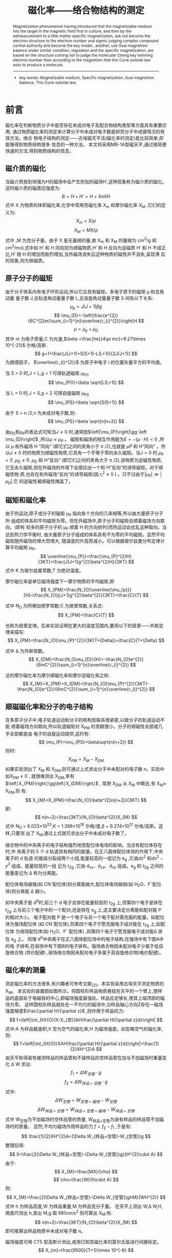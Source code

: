 #+AUTHOR: 曹嘉祺 PB18030874 化学与材料科学学院 有机化学系
#+TITLE: 磁化率——络合物结构的测定  
#+SUBTITLE: 
#+email: mkq@mail.ustc.edu.cn
#+begin_abstract
在文中首先介绍了磁介质在磁场中的磁化现象,然后通过对一些物质的磁化率的测定,求出未成对电子
数并判断络合物中央粒子的电子结构和成键模型,另外,用古埃磁天平在近似的条件下,根据居里—外斯定律
求出分子的磁矩及磁化率,进而根据未成对电子数来判断分子的成键结构。
-----
- 关键词: 磁介质\quad 磁化率\quad 古埃磁天平\quad 居里—外斯定律

#+end_abstract




#+begin_abstract
Magnetization phenomenon having introduced that the magnetizable medium hits the
target in the magnetic field first in culture, and then by the admeasurement to a little matter
specific magnetization, ask out become the electron structure to the electron number and sigmic
judging complex compound central authority and become the key model , another, use Guai
magnetism balance under similar condition, regulation and the specific magnetization, are based
on the structure coming not to judge the molecular Cheng key twinning electron number then
according to the magnetism that this Curie outside law asks to produce a molecule.
-----

- key words:  Magnetizable medium, Specific magnetization, Guai magnetism balance, This Curie outside law,



#+end_abstract

#+startup: overview
#+latex_class: report
#+options: author:nil  email:nil
#+latex_header: \author{曹嘉祺 PB18030874 化学与材料科学学院 有机化学系 \thanks{中国 安徽合肥 中国科学技术大学 Email: \href{mailto:mkq@mail.ustc.edu.cn}{mkq@mail.ustc.edu.cn}}}
#+LATEX_COMPILER: xelatex
#+LATEX_HEADER: \usepackage[scheme=plain]{ctex}
#+LATEX_HEADER: \usepackage{fontspec}

#+LATEX_HEADER: \setmainfont{更纱黑体 UI SC}
#+latex_header: \hypersetup{colorlinks=true,linkcolor=blue}
#+LATEX_HEADER: \usepackage{longtable}
* 前言
磁化率在判断物质分子中是否存在未成对电子及配合物结构类型等方面具有重要应用;
通过物质磁化率的测定来计算分子中未成对电子数是研究分子中成键情况的有效方法。络合
物电子结构的测定——古埃磁天平法(磁化率的测定)是比较简单,却能够得到物质结构很多
信息的一种方法。
本文将采用MB-1A型磁天平,通过很简便快速的方法,得到物质结构的信息。

** 磁介质的磁化
    当磁介质放到场强为H的磁场中会产生附加的磁场H′,这种现象称为磁介质的磁化。
这时磁介质的磁感应强度为:
\[
B=H+H'=H+4\pi XH
\]
式中 X 为物质的体积磁化率,化学中常用克磁化率 X_{m} 和摩尔磁化率 X_{M} ,它们的定义为:
\[
X_{m}=X/\rho
\]
\[
X_{M}=MX/\rho
\]
式中 \rho为磁介质的密度,M 为克分子量。由于 X 是无量纲的量,故 X_{m} 和 X_{M} 的量纲为
cm^{3}/g 和cm^{3}/mol,式中如 H′ 和 H 同向则为顺磁物质,H′ 和 H 反向为逆磁质 H′ 和 H
不成正比,H′ 随 H 的增加而剧烈增加,当外磁场消失后这种物质的磁性并不消失,呈现滞
后的现象,则为铁磁质。
** 原子分子的磁矩
   由于分子体系内有电子环形运动,所以它应具有磁矩。多电子原子的磁矩 \mu 和总角动量
量子数 J,总轨道角动量量子数 L,总自旋角动量量子数 S 间有以下关系:
\[
\mu_{p}=J(J+1)\beta g
\]
\[
\mu_{D}=-\left(\frac{e^{2}}{6C^{2}m}\sum_{i=1}^{n}\overline{r_{i}^{2}}\right)H
\]
\[
\mu=\mu_{p}+\mu_{D}
\]
其中 m 为电子质量,C 为光速,$\beta =\frac{he}{4\pi mc}=9.27\times 10^{-21}$ 尔格/高斯.
\[
g=1+\frac{J(J+1)+S(S+1)-L(L+1)}{2J(J+1)}
\]
为朗德因子。
$\overline{r_{i}^{2}}$ 为原子中电子 i 的位置矢量平方的平均值。

当 S = 0 时,J = L,g = 1 可得轨道磁矩 \mu_{PO}
\[
\mu_{PO}=\beta \sqrt{L(L+1)}
\]

当 L = 0 时,J = S,g = 2 可得自旋磁矩 \mu_{PS}
\[
\mu_{PS}=\beta \sqrt{S(S+1)}
\]

由于 S = n /2,n 为未成对电子数,则:
\[
\mu_{PS}=\beta \sqrt{n(n+2)}
\]

由\mu_{D}和\mu_{P}的表达式可知当$J\neq 0$ 时,通常因$\left|\mu_{P}\right|\gg \left \mu_{D}\right|$ ,所以$\mu \approx \mu_{P}$ 。
磁矩和磁场的相互作用能为$E=-(\mu\cdot H)<0$ ,所以 \mu 和外磁场 H “同向” (即它们之间的夹角小于 \pi /2),也就是
\mu{P} 和 H“同向” 。所以$J\neq0$ 时的物质为顺磁性物质,它具有一个不等于零的永久磁矩。当$J =0$ 时,$\mu_{P}=0$ ,$\mu_{D}\neq 0$ ,\mu_{D} 和 H“反向”
 (即它们之间的夹角大于 \pi /2),该物质为逆磁性物质,它无永久磁矩,但在外磁场的作用下会感应出一个和 H“反向”的诱导磁矩。对于顺磁性物
质,也存在和外磁场“反向”的诱导磁矩(因 $r_{i}^{2} \neq 0$ )
 。只不过由于$\left|\mu_{P}\right|\gg \left|\mu_{D}\right|$,它
的逆磁性被顺磁性掩盖了。
** 磁矩和磁化率
   由于热运动,原子或分子的磁矩 \mu_{P} 指向各个方向的几率相等,所以由大量原子分子所
组成的体系的平均磁矩为零。但在外磁场中,原子分子的磁矩会顺着磁场方向取向。(即有
较多的原子分子的 \mu_{P} 顺着 H 的方向排列)而热运动会扰乱这种取向。当达到热力学平衡时,
由大量原子分子组成的体系具有不为零的平均磁矩。显然平均磁矩随外磁场的增大而增大,
随温度的升高而减小。可以根据坡尔兹曼分布定律计算平均磁矩 \mu_{P}。
\[
\overline{\mu_{P}}=\frac{\mu_{P}^{2}H}{3KT}=\frac{J(J+1)g^{2}\beta^{2}H}{3KT}
\]
式中 K 为玻尔兹曼常数,T 为绝对温度。

摩尔磁化率是单位磁场强度下一摩尔物质的平均磁矩,即
\[
X_{PM}=\frac{N_{O}\overline{\mu_{p}}}{H}=\frac{N_{O}j(J+1)g^{2}\beta^{2}}{3KT}=\frac{C}{T}
\]

式中 N_{O} 为阿佛加德罗常数;C 为居里常数,关系式:
\[
X_{PM}=\frac{C}{T}
\]

也称为居里定律。后来实验证明在更大的温度范围内,要用以下的居里——外斯定律来描写:
\[
X_{PM}=\frac{N_{O}\mu_{P}^{2}}{3K(T+\Delta)}=\frac{C}{T+\Delta}
\]

式中 \Delta 为外斯常数。
\[
X_{DM}=\frac{N_O\mu_{D}}{H}=-\frac{N_{O}e^{2}}{6mC^{2}}\sum_{i=1}^{n}\overline{r_{i}^{2}}
\]

总的摩尔磁化率为摩尔顺磁化率和摩尔逆磁化率之和:
\[
X_{M}=X_{PM}+X_{DM}=\frac{N_{O}\mu_{P}^{2}}{3KT}-\frac{N_{O}e^{2}}{6mC^{2}}\sum_{i=1}^{n}\overline{r_{i}^{2}}
\]
** 顺磁磁化率和分子的电子结构
   在多原子分子中,电子轨道运动和分子的核构型联系很紧密,以致分子的轨道运动不能
顺着磁场方向取向,所以轨道磁矩对 X_{PM} 的贡献很小。分子的顺磁性全部或几乎全部都是由
电子的自旋运动提供,这时有:
\[
\mu_{P}=\mu_{PS}=\beta\sqrt{n(n+2)}
\]
同时:
\[
X_{PM}=X_{M}-X_{DM}
\]
如果实验测出了 X_{M} 和 X_{DM},则可通过上式求出分子中未配对的电子数 n。实验中如$X_{PM}\neq 0$ ,
就很难测出 X_{DM},幸有$\left∣X_{PM}\right∣\gg\left∣X_{DM}\right∣$ ,
常把 X_{DM} 从 X_{M} 中略去,有 X_{M}\approx X_{PM},则
有:
\[
X_{M}=X_{PM}=\frac{N_{O}\beta^{2}n(n+2)}{3KT}
\]
即:
\[
n(n+2)=\frac{3KT}{N_{O}\beta^{2}}X_{M}
\]
式中 N_{O} = 6.023\times 10^{23},K = 1.386\times10^{16} 尔格/度,\beta = 9.274\times 10^{21} 尔格/高斯。这样,只要测
出了 X_{M},通过上式就可求出分子中未成对电子数了。

络合物中的中央离子的电子结构强烈地受配位体电场的影响。当没有配位体存在时,中
央离子的 5 个 d 轨道具有相同的能量。在正八面体配位体场的作用下,中央离子的 d 轨道
的能级分裂成两个小组,能量较高的一组记为 e_{g} ,它由$dz^{2}$ 和$dx^{2}-y^{2}$ 组成。能量较低的一组
记为 t_{2g} ,它由 d_{xy}、d_{yz}、d_{xz} 组成。e_{g} 和 t_{2g} 之间的能量差记为 \Delta 称为分离能。

配位体电场越强(如 CN^{-}配位体)则分离能越大,配位体电场越弱(如 H_{2}O、F^{-}配位体)则分离能 \Delta 越小。


如中央离子是 d^{6}时,前三个 d 电子会排在能量较低的 t_{2g} 上,但第四个电子是排在 t_{2g}
上与前三个电子中的一个配对,还是排在 e_{g} 上,这主要决定分离能和配对能 P 的相对大小。
电子配对能 P 是一个电子与另一个电子配对需克服的能量。如配位体为强场配位体
(如 CN^{-}配位体),则第四个电子宁愿克服电子成对能在 t_{2g} 上,如配位体
为弱场配位体(如 H_{2}O、F^{-}
配位体)
 ,则第四个电子宁愿克服电子成对能\Delta 排在 e_{g} 上。
[[../img/1.png]]
同理 d^{6}中央离子在正八面体配位场中的电子结构,在强场中有下图A中的电
子排布,在弱场中有下图B的电子排布。强场络合物因未配对电子少属于低自旋络合物
(共价配键) ,弱场络合物因未配对电子多属于高自旋络合物(电价配键)。
[[../img/2.png]]


** 磁化率的测量
测定磁化率的方法很多,有兴趣者可参考文献_{[2]}。本实验采用古埃天平测定物质的 X_{M}。
本实验的装置图如图所示。将圆柱形样品物质悬挂在天平的一个臂上,使样
品的底部处于电磁铁的中心,即磁场强度最强处。样品应足够长,使其上端顶部的磁场为零。
这样圆柱形样品就处在一不均匀的磁场中,沿样品轴心方向Z存在一磁场强度梯度$\frac{\partial H}{\partial z}$ ,则作用于样品的力:
\[
f=\left|\int_{H}{O}(X-X_{空})AH\frac{\partial H}{\partial z}dz\right|
\]
式中:A 为样品截面积;X 空为空气的磁化率,H 为磁场强度。如忽略空气的磁化率,则:
\[
f=\left|\int_{H}{O}XAH\frac{\partial H}{\partial z}dz\right|=\frac{1}{2}XH^{2}A
\]
由天平称得装有被测样品的样品管和不装样品的空样品管在加与不加磁场时重量变化
\Delta W 求出:
\[
f_{1}=\Delta W_{空管}\cdot g
\]
\[
f_{2}=\Delta W_{样品+空管}\cdot g
\]
式中:
\[
\Delta W_{空管}=W_{空管+磁场}-W_{空管}
\]
\[
\Delta W_{样品+空管}=W_{样品+空管+磁场}-W_{样品+空管}
\]
式中 W_{空管}为不加磁场时空样品管的质量, W_{样品+空管}为装有样品的样品管不加磁场时的质量。
显然,不均匀磁场作用样品的力 $f = f_{2}-f_{1}$ ,于是有:
\[
\frac{1}{2}XH^{2}A=(\Delta W_{样品+空管}-W_{空管})g
\]
整理后得:
\[
X=\frac{2(\Delta W_{样品+空管}-\Delta W_{空管})g}{H^{2}\cdot A}
\]
由于:
\[
X_{M}=\frac{MX}{\rho}
\]
\[
\rho=\frac{W}{h\cdot A}
\]
则:
\[
X_{M}=\frac{2(\Delta W_{样品+空管}-\Delta W_{空管})ghM}{WH^{2}}
\]
式中 h 为样品高度,W 为样品重量,M 为样品克分子量。
在天平上测出 W,\Delta W,H,用直尺测出 h,查出 M,g 取 981cm/s^{2} 则可算出 X_{M};有:
\[
n(n+2)=\frac{3KT}{N_{O}\beta^{2}}X_{M}
\]
即可推算出样品物质中未成对电子数 n。

磁场强度可用 CT5 型高斯计测出,或用已知克磁化率的莫尔氏盐进行间接标定。
\[
X_{m}=\frac{9500}{T+1}\times 10^{-6}
\]
* 实验部分
** 实验仪器与试剂
| 仪器                                 | 数目 | 试剂                                          |
|--------------------------------------+------+-----------------------------------------------|
| 古埃磁天平(磁场,电光天平,励磁电源等) | 一台 | (NH_{4})_{2}SO_{4}\cdot FeSO_{4}\cdot 6H_{2}O |
| CT5 型高斯计(未用到)                 | 一台 | FeSO_{4}\cdot 7H_{2}O                         |
| 软质玻璃样品管                       | 4根  | K_{4}Fe(CN)_{6}\cdot 3H_{2}O                  |
| 装样品工具(研钵,角匙,小漏斗,玻璃棒)  | 一套 |                                               |

** 实验步骤
*** 仪器调试(已经提前调好)
    将电压电流调节器旋钮反时针方向旋到底,这时方可打开电源开关。将电
压电流调节旋钮慢慢向顺时针方向旋转,让电流逐渐升至 2A 预热 2 分钟后,磁天平方可使
用。在以后的使用中,通过电压电流调节器,调节电流时要平稳、缓慢,以防因升高或降低
电流太快而损坏晶体管元件。
测准磁场强度是本实验的重要步骤。先对 CT5 高斯计机械调零。校准和各使用档调零。
其方法如下:
1. 机械调零:在未开机前,旋钮离开“关”指向任何一档,旋动表盖中央调零器凹槽,使指针准指 0 位线(教师已调好)。
2. 校准:开通电源,量程旋钮指示“校准”档,预热 5 分钟,调节右下首“校准”凹槽,使指针准指“校准”线。
3. 放大器 0 位调节,量程旋钮指示“0”档,调节右下首“0”孔中凹槽,使指针指 0 位线。
4. “调零”调节:先将量程旋钮指示“50”档,旋转“调零”旋钮,使指针准批“0”位线。再将量程旋钮指示到需要测量的量限上, (本实验用 1K 档),重新调节“调零”旋钮,使指针指“0”位线。这时方可进行磁场测量。

测量时将霍尔变送器垂直地放入磁极中,使距变送器顶端 3-4mm
处的测量元件位于磁场磁极中心磁场最大值的地方,可稍微平移和转动霍尔探头,使高斯计
的指针指在最大值的方法来确定。如高斯计指针反向,只须将探头转动 180^{\circ}方可。

*** 磁场两极中心处磁场强度 H 的测定
    1. 用高斯计重复测量五次,分别读取励磁电流值(本实验用 I_{1} = 3A,I_{2} = 4A)和对应的磁场强度值。(实际上没有进行此步骤)

    2. 用已知 X_{m} 的莫尔氏盐标定对应于励磁电流 3A 和 4A 的磁场强度。标定步骤如下:

    将电流调至 0A,取一支清洁、干燥的空样品管悬挂在古埃磁天平的挂钩上,使样品
管底部正好与磁极中心线齐平。准确称得空样品管重量;然后将励磁电流由小至大调节至
1A,迅速且准确地称取此时空样品管的重量;继续由小至大分别调节励磁电流至 2A、3A、
4A 再称重量;继续将励磁电流升至 5A,接着又将励磁电流缓降至 4A,再称空样品管重量;
又将励电流由大至小分别降至 3A、2A、1A,分别再称重量;将励磁电流降至零,又称取一
次样品管重量。上述数据按下表记录。
| 空样品管 | W(增大) | W(减小) | W(平均)\Delta W |
|----------+---------+---------+-----------------|
| 0A       |         |         |                 |
| 1A       |         |         |                 |
| 2A       |         |         |                 |
| 3A       |         |         |                 |
| 4A       |         |         |                 |

上述励磁电流由小至大,再由大至小的测量方法,是为了抵消实验时磁场剩磁现象的影
响。此外实验时还须避免气流对测量的影响,并注意勿使样品管与磁极相碰,磁极距离不得
随意变动,每次称量后应将天平托起。

同法重复测定一次,将二次测得的数据取平均值。

取下样品管,将事先研细的莫尔氏盐通过小漏斗装入样品管,在装填时须不断将样品
管底部敲击皮垫,务使粉末样品均匀填实,直至装满约 15 厘米高。用直尺准确量取样品高
度 h。同上法,将装有莫尔氏盐的样品管置于古埃天平的挂钩上,在 0A、1A、2A、3A、4A、
(5A) 、4A、3A、2A、1A、0A 电流下进行称量。测量两次,取两次数据的平均值。测定完
毕,将样品管中的莫尔氏盐倒入回收瓶中,然后洗净、干燥备用。

*** 测定 FeSO_{4}\cdot 7H_{2}O 和 K_{4}Fe(CN)_{6}\cdot 3H_{2}O 的摩尔磁化率
    重复以上操作,装入测定样品,重复上述的实验步骤。

** 结果分析与讨论
*** 实验结果
   FeSO_{4}\cdot 7H_{2}O 的未成对儿电子数为 4,中心原子 Fe^{2+}与六个水分子形成 sp^{3}d^{2} 型配键。
FeSO_{4}\cdot 7H_{2}O 是弱场高自旋的电价配键型配合物。

K_{4}Fe(CN)_{6}\cdot 3H_{2}O 的未成对儿电子数分别为 0,中心原子 Fe^{2+}与 6 个氰根离子形成 d^{2}sp^{3}型
配键。K_{4}Fe(CN)_{6}\cdot 3H_{2}O 是强场低自旋的共价配键型配合物。

*** 实验讨论
**** 对图表的说明及实验结果讨论
1. 在实验数据测量时,我们采用了励磁电流由小至大,再由大至小的测量方法。在处理数据时,我们将励磁电流由小至大和由大至小的测量数据取平均值,可以抵消实验时磁场剩磁现象的影响,使测量结果更加精准。
2. 由于从高斯计上读出的磁场大小数值不是非常准确,有时示数会跳动,因而我们采用已知克磁化率表达式的莫尔氏盐进行间接标定。这样我们得到的磁场大小数值会更加准确
3. 因为装样品的玻璃管在制造的过程中很难确保玻璃中没有掺杂杂质(而这些杂质中很可能含有某些有磁化率的物质)。为了避免玻璃管对测量的影响,我们先测量一遍玻璃管磁化率,再测量样品的磁化率。这样可以确保我们最终算得的磁化率就是样品本身的磁化率,不受其他因素的影响
**** 误差分析
     根据公式:
     \[
     n(n+2)=\frac{3KT}{N_{O}\beta^{2}}X_{M}=28.17
     \]
实际算得的 n 值应等于 4.401,与正确值 4 相差较大

相对误差:
\[
\frac{4.401-4}{4}=10.03\%
\]
本次实验的误差较大,本次试验的误差主要来源于三大方面:实验误差、仪器误
差和数据处理误差
***** 数据处理误差
1. 首先,实验原理中所给出的数据处理方法中存在着一些近似处理,比如忽略空气的磁化率虽然这些处理并不会对最终结果造成很大的影响,但是,这却必然会给实验结果带来误差。
2. 本实验中处理数据较为复杂,很多步骤中都有数据的舍入误差。
***** 仪器误差
1. 本实验所使用的古埃磁天平仪器误差较大。在实验中,读数会跳动,而且有时会有读数滞后的现象发生。
2. 本实验中测量的物质的重量变化很小, 而只要稍微碰触到磁天平读数就会变化。外界环境条件对于重量的读数值影响很大。
***** 实验误差
1. 本实验所使用的样本管已被反复使用多次,在这反复使用的过程中,难免会被污染而致使其纯度不够。这会较大程度地影响实验的准确性。
2. 本实验所使用的三种样品中均含有二价铁离子,它具有还原性,在空气中是比较容易被氧化的。在研磨的过程中尤其容易被氧化.
3. 实验中,励磁电流不能每次都准确地定在同一位置,虽然示数一致,但实际旋转的度数不尽相同
4. 装样品时我们很难将样品完全压平,尤其是最上面的那一部分。所以,我们测得的样品高度是有误差的
***** 对实验的体会和认识
1. 本实验中所需要的一部分理论知识是自己之前没有接触过的,原理公式的推导中也有一些新的方法。通过这次实验,我也进一步了解了这些方法。
2. 本实验中,我们通过对于宏观量的测量得到了物质微观结构上的一些特征。
3. 在涉及到有关磁性质的测量时,往往会出现剩磁现象,因此,我们在测量时要将磁场由大变小和由小变大各测量一次。

* 参考文献
1. 傅献彩 沈文霞 姚天扬.物理化学.北京:高等教育出版社,2006.
2. 崔献英 柯燕雄 单绍纯.物理化学实验.合肥:中国科学技术大学出版社,2000.
3. 《物理化学讲义之结构化学实验》 中科大 物理化学实验组
4. 《络合物的磁化率测定实验数据处理的改进》 李玉玲 曹丰璞 南阳师范学院学报 2010 年 3 月 第 9 卷第 3 期
5. 《物质结构》(第二版)P316 潘道皑 赵成大 等主编 高等教育出版社 2006年印刷
6. 《络合物电子结构的测定——古埃磁天平法(磁化率的测定)实验方法的讨论》 黄桂萍 张菊芳 叶丽莎 江西化工 2008 年第 1 期
 
* 附录: 数据处理过程
** 原始记录
如管中有填充物,其高度为约15cm.   
*** 管1
**** 空管 (21.8^{\circ}C)
#+PLOT: title:"Weight ~ I" ind:1 deps:(6) type:2d with:lines set:"xlabel 'I(A)'" set:"ylabel 'W(g)'" set:"output '../img/1-1.png'" set:"terminal png size 600,500"
| I(A) | W_{1}(\uparrow)(g) | W_{1}(\downarrow)(g) | W_{2}(\uparrow)(g) | W_{2}(\downarrow)(g) | \overline{W}(g) | \Delta W(g) |
|------+--------------------+----------------------+--------------------+----------------------+-----------------+-------------|
|  0.0 |            14.3883 |              14.3888 |            14.3888 |              14.3887 |        14.38865 |     0.00000 |
|  0.1 |            14.3884 |              14.3888 |            14.3887 |              14.3886 |        14.38863 |    -0.00002 |
|  0.2 |            14.3885 |              14.3886 |            14.3886 |              14.3885 |        14.38855 |    -0.00010 |
|  0.3 |            14.3884 |              14.3883 |            14.3885 |              14.3884 |        14.38840 |    -0.00025 |
|  0.4 |            14.3881 |              14.3881 |            14.3882 |              14.3882 |        14.38815 |    -0.00050 |
#+TBLFM: $6=($2+$3+$4+$5)/4;f5::$7=$6-@2$6;f5

[[../img/1-1.png]]
**** 亚铁氰化钾(s) (23.37^{\circ}C,6.50543g) 
#+PLOT: title:"Weight ~ I" ind:1 deps:(6) type:2d with:lines set:"xlabel 'I(A)'" set:"ylabel 'W(g)'" set:"output '../img/1-2.png'" set:"terminal png size 600,500"    
| I(A) | W_{1}(\uparrow)(g) | W_{1}(\downarrow)(g) | W_{2}(\uparrow)(g) | W_{2}(\downarrow)(g) | \overline{W}(g) | \Delta W(g) |
|------+--------------------+----------------------+--------------------+----------------------+-----------------+-------------|
|  0.0 |            20.8940 |              20.8941 |            20.8941 |              20.8941 |        20.89408 |     0.00000 |
|  0.1 |            20.8940 |              20.8940 |            20.8940 |              20.8941 |        20.89403 |    -0.00005 |
|  0.2 |            20.8939 |              20.8938 |            20.8939 |              20.8939 |        20.89388 |    -0.00020 |
|  0.3 |            20.8936 |              20.8935 |            20.8937 |              20.8937 |        20.89363 |    -0.00045 |
|  0.4 |            20.8933 |              20.8931 |            20.8934 |              20.8933 |        20.89328 |    -0.00080 |
#+TBLFM: $6=($2+$3+$4+$5)/4;f5::$7=$6-@2$6;f5
[[../img/1-2.png]]
**** 亚铁氰化钾(aq) (23.37^{\circ}C)
#+PLOT: title:"Weight ~ I" ind:1 deps:(6) type:2d with:lines set:"xlabel 'I(A)'" set:"ylabel 'W(g)'" set:"output '../img/1-3.png'" set:"terminal png size 600,500"     
| I(A) | W_{1}(\uparrow)(g) | W_{1}(\downarrow)(g) | W_{2}(\uparrow)(g) | W_{2}(\downarrow)(g) | \overline{W}(g) | \Delta W(g) |
|------+--------------------+----------------------+--------------------+----------------------+-----------------+-------------|
|  0.0 |            21.0581 |              21.0568 |            21.0566 |              21.0562 |        21.05693 |     0.00000 |
|  0.1 |            21.0577 |              21.0569 |            21.0566 |              21.0561 |        21.05683 |    -0.00010 |
|  0.2 |            21.0574 |              21.0568 |            21.0564 |              21.0559 |        21.05663 |    -0.00030 |
|  0.3 |            21.0570 |              21.0565 |            21.0562 |              21.0557 |        21.05635 |    -0.00058 |
|  0.4 |            21.0565 |              21.0563 |            21.0557 |              21.0554 |        21.05598 |    -0.00095 |
#+TBLFM: $6=($2+$3+$4+$5)/4;f5::$7=$6-@2$6;f5
[[../img/1-3.png]]
*** 管2
**** 空管 (23.05^{\circ}C)
#+PLOT: title:"Weight ~ I" ind:1 deps:(6) type:2d with:lines set:"xlabel 'I(A)'" set:"ylabel 'W(g)'" set:"output '../img/2-1.png'" set:"terminal png size 600,500"     
| I(A) | W_{1}(\uparrow)(g) | W_{1}(\downarrow)(g) | W_{2}(\uparrow)(g) | W_{2}(\downarrow)(g) | \overline{W}(g) | \Delta W(g) |
|------+--------------------+----------------------+--------------------+----------------------+-----------------+-------------|
|  0.0 |            14.8300 |              14.8299 |            14.8299 |              14.8299 |        14.82993 |     0.00000 |
|  0.1 |            14.8299 |              14.8299 |            14.8299 |              14.8299 |        14.82990 |    -0.00003 |
|  0.2 |            14.8299 |              14.8298 |            14.8299 |              14.8298 |        14.82985 |    -0.00008 |
|  0.3 |            14.8297 |              14.8297 |            14.8298 |              14.8296 |        14.82970 |    -0.00023 |
|  0.4 |            14.8296 |              14.8295 |            14.8295 |              14.8294 |        14.82950 |    -0.00043 |
#+TBLFM: $6=($2+$3+$4+$5)/4;f5::$7=$6-@2$6;f5
[[../img/2-1.png]]
**** 硫酸亚铁(s) (23.56^{\circ}C,6.62997g)
#+PLOT: title:"Weight ~ I" ind:1 deps:(6) type:2d with:lines set:"xlabel 'I(A)'" set:"ylabel 'W(g)'" set:"output '../img/2-2.png'" set:"terminal png size 600,500"     
| I(A) | W_{1}(\uparrow)(g) | W_{1}(\downarrow)(g) | W_{2}(\uparrow)(g) | W_{2}(\downarrow)(g) | \overline{W}(g) | \Delta W(g) |
|------+--------------------+----------------------+--------------------+----------------------+-----------------+-------------|
|  0.0 |            21.4599 |              21.4599 |            21.4599 |              21.4599 |        21.45990 |     0.00000 |
|  0.1 |            21.4620 |              21.4617 |            21.4621 |              21.4620 |        21.46195 |     0.00205 |
|  0.2 |            21.4676 |              21.4683 |            21.4675 |              21.4679 |        21.46783 |     0.00793 |
|  0.3 |            21.4769 |              21.4781 |            21.4769 |              21.4781 |        21.47750 |     0.01760 |
|  0.4 |            21.4903 |              21.4911 |            21.4908 |              21.4913 |        21.49088 |     0.03098 |
#+TBLFM: $6=($2+$3+$4+$5)/4;f5::$7=$6-@2$6;f5
[[../img/2-2.png]]
**** 硫酸亚铁(aq) (23.43^{\circ}C)
#+PLOT: title:"Weight ~ I" ind:1 deps:(6) type:2d with:lines set:"xlabel 'I(A)'" set:"ylabel 'W(g)'" set:"output '../img/2-3.png'" set:"terminal png size 600,500"     
| I(A) | W_{1}(\uparrow)(g) | W_{1}(\downarrow)(g) | W_{2}(\uparrow)(g) | W_{2}(\downarrow)(g) | \overline{W}(g) | \Delta W(g) |
|------+--------------------+----------------------+--------------------+----------------------+-----------------+-------------|
|  0.0 |            21.7271 |              21.7268 |            21.7267 |              21.7260 |        21.72665 |     0.00000 |
|  0.1 |            21.7277 |              21.7274 |            21.7272 |              21.7269 |        21.72730 |     0.00065 |
|  0.2 |            21.7295 |              21.7295 |            21.7291 |              21.7290 |        21.72928 |     0.00263 |
|  0.3 |            21.7329 |              21.7328 |            21.7322 |              21.7322 |        21.73253 |     0.00588 |
|  0.4 |            21.7375 |              21.7373 |            21.7365 |              21.7369 |        21.73705 |     0.01040 |
#+TBLFM: $6=($5+$4+$3+$2)/4;f5::$7=$6-@2$6;f5
[[../img/2-3.png]]
*** 管3
**** 空管 (23.28^{\circ}C)
#+PLOT: title:"Weight ~ I" ind:1 deps:(6) type:2d with:lines set:"xlabel 'I(A)'" set:"ylabel 'W(g)'" set:"output '../img/3-1.png'" set:"terminal png size 600,500"     
| I(A) | W_{1}(\uparrow)(g) | W_{1}(\downarrow)(g) | W_{2}(\uparrow)(g) | W_{2}(\downarrow)(g) | \overline{W}(g) | \Delta W(g) |
|------+--------------------+----------------------+--------------------+----------------------+-----------------+-------------|
|  0.0 |            13.9477 |              13.9477 |            13.9477 |              13.9480 |        13.94778 |     0.00000 |
|  0.1 |            13.9478 |              13.9476 |            13.9475 |              13.9478 |        13.94768 |    -0.00010 |
|  0.2 |            13.9476 |              13.9476 |            13.9476 |              13.9477 |        13.94763 |    -0.00015 |
|  0.3 |            13.9475 |              13.9475 |            13.9475 |              13.9476 |        13.94753 |    -0.00025 |
|  0.4 |            13.9471 |              13.9474 |            13.9473 |              13.9473 |        13.94728 |    -0.00050 |
#+TBLFM: $6=($2+$3+$4+$5)/4;f5::$7=$6-@2$6;f5
[[../img/3-1.png]]
**** 莫尔盐(s) (23.62^{\circ}C,6.75692g)
#+PLOT: title:"Weight ~ I" ind:1 deps:(6) type:2d with:lines set:"xlabel 'I(A)'" set:"ylabel 'W(g)'" set:"output '../img/3-2.png'" set:"terminal png size 600,500"          
| I(A) | W_{1}(\uparrow)(g) | W_{1}(\downarrow)(g) | W_{2}(\uparrow)(g) | W_{2}(\downarrow)(g) | \overline{W}(g) | \Delta W(g) |
|------+--------------------+----------------------+--------------------+----------------------+-----------------+-------------|
|  0.0 |            20.7046 |              20.7047 |            20.7047 |              20.7048 |        20.70470 |     0.00000 |
|  0.1 |            20.7060 |              20.7064 |            20.7062 |              20.7066 |        20.70630 |     0.00160 |
|  0.2 |            20.7103 |              20.7108 |            20.7103 |              20.7108 |        20.71055 |     0.00585 |
|  0.3 |            20.7176 |              20.7183 |            20.7173 |              20.7182 |        20.71785 |     0.01315 |
|  0.4 |            20.7273 |              20.7275 |            20.7275 |              20.7279 |        20.72755 |     0.02285 |
#+TBLFM: $6=($5+$4+$3+$2)/4;f5::$7=$6-@2$6;f5
[[../img/3-2.png]]
**** 莫尔盐(aq) (23.56^{\circ}C)
#+PLOT: title:"Weight ~ I" ind:1 deps:(6) type:2d with:lines set:"xlabel 'I(A)'" set:"ylabel 'W(g)'" set:"output '../img/3-3.png'" set:"terminal png size 600,500"          
| I(A) | W_{1}(\uparrow)(g) | W_{1}(\downarrow)(g) | W_{2}(\uparrow)(g) | W_{2}(\downarrow)(g) | \overline{W}(g) | \Delta W(g) |
|------+--------------------+----------------------+--------------------+----------------------+-----------------+-------------|
|  0.0 |            20.5646 |              20.5631 |            20.5631 |              20.5619 |        20.56318 |     0.00000 |
|  0.1 |            20.5646 |              20.5633 |            20.5632 |              20.5621 |        20.56330 |     0.00012 |
|  0.2 |            20.5651 |              20.5644 |            20.5639 |              20.5633 |        20.56418 |     0.00100 |
|  0.3 |            20.5664 |              20.5660 |            20.5652 |              20.5650 |        20.56565 |     0.00247 |
|  0.4 |            20.5686 |              20.5685 |            20.5673 |              20.5672 |        20.56790 |     0.00472 |
#+TBLFM: $6=($5+$4+$3+$2)/4;f5::$7=$6-@2$6;f5
[[../img/3-3.png]]
** 数据处理
*** 由莫尔盐磁化率计算磁场强度
室温T=273.15K+23.62^{\circ}C =296.77K,由公式:
\[
X_{m}=\frac{9500}{T+1}\times 10^{-6}
\]
得到莫尔氏盐的克磁化率和摩尔磁化率为:
\[
X_{m}=3.1904\times 10^{-5}cm^{3}/g
\]
由公式:
\[
X_{M}=\frac{2(\Delta W_{样品+空管}-\Delta W_{空管})ghM}{WH^{2}}=\frac{2(\Delta m_{1}-\Delta m_{0})ghM}{mH^{2}}
\]
将测得的数据依次代入,其中式中 h 为样品高度 h=15.0cm,W 为样品重量 6.75692g,M 为样品克分子量 392.14g/mol,g=981cm/s2:
| I(A) | \Delta m_{s}(g) | \Delta m_{空}(g) | H(Gauss) |
|------+-----------------+------------------+----------|
|  0.1 |         0.00160 |         -0.00010 |  481.751 |
|  0.2 |         0.00585 |         -0.00015 |  905.053 |
|  0.3 |         0.01315 |         -0.00025 | 1352.541 |
|  0.4 |         0.02285 |         -0.00050 | 1785.425 |
#+TBLFM: $4=sqrt(2*($2-$3)*981*15/6.75692/(3.1904*10^(-5)));f3

*** 样品磁化率及孤电子对的计算
    在下面的计算中,均将将数据代入:
    \[
    X_{M}=\frac{2(\Delta W_{样品+空管}-\Delta W_{空管})ghM}{WH^{2}}
    \]
**** 硫酸亚铁(23.56^{\circ}C,6.62997g)
| I(A) | \Delta m_{s}(g) | \Delta m_{空}(g) | H(Gauss) | X_{m}(cm^{3}/mol) |
|------+-----------------+------------------+----------+-------------------|
|  0.1 |         0.00205 |         -0.00003 |  481.751 |          0.011060 |
|  0.2 |         0.00793 |         -0.00008 |  905.053 |          0.012068 |
|  0.3 |         0.01760 |         -0.00023 | 1352.541 |          0.012028 |
|  0.4 |         0.03098 |         -0.00043 | 1785.425 |          0.012160 |
#+TBLFM: $5=(2*($2-$3)*981*15.0*278.02)/(6.62997*$4*$4);f6
X_{m}平均值为:0.011829

又
\[
n(n+2)=\frac{3KT}{N_{O}\beta^{2}}X_{M}
\]
(N_{O} = 6.023\times 10^{23},K = 1.386\times 10^{-16} 尔格/度,\beta = 9.274\times 10^{-21}尔格/高斯)
\[
n(n+2)=28.17
\]
算得n=4.401,取整数,n=4

**** 亚铁氰化钾(23.37^{\circ}C,6.50543g)
| I(A) | \Delta m_{s}(g) | \Delta m_{空}(g) | H(Gauss) | X_{m}(cm^{3}/mol) |
|------+-----------------+------------------+----------+-------------------|
|  0.1 |        -0.00005 |         -0.00002 |  481.751 |         -0.000247 |
|  0.2 |        -0.00020 |         -0.00010 |  905.053 |         -0.000233 |
|  0.3 |        -0.00045 |         -0.00025 | 1352.541 |         -0.000209 |
|  0.4 |        -0.00080 |         -0.00050 | 1785.425 |         -0.000180 |
#+TBLFM: $5=(2*($2-$3)*981*15.0*422.39)/(6.50543*$4*$4);f6
X_{m}平均值为:0.000217
又
\[
n(n+2)=\frac{3KT}{N_{O}\beta^{2}}X_{M}
\]
(N_{O} = 6.023\times 10^{23},K = 1.386\times 10^{-16} 尔格/度,\beta = 9.274\times 10^{-21}尔格/高斯)
\[
n(n+2)=-0.50
\]
算得n=-0.3,取整数,n=0
*** 讨论 FeSO_{4}\cdot 7H_{2}O 和K_{4}Fe(CN)_{6}\cdot 3H_{2}O 的 Fe^{2+}的最外层电子结构和配键类型
- FeSO_{4}\cdot 7H_{2}O 未成对电子数 n=4,Fe^{2+} 最外层电子排布为 3d^{6},推断 FeSO_{4}\cdot 7H_{2}O中Fe^{2+}最外层电子结构为:
  [[../img/3.png]]
- K_{4}Fe(CN)_{6}\cdot 3H_{2}O 未成对电子数 n=0,Fe^{2+}最外层电子排布为 3d^{6},推断 K_{4}Fe(CN)_{6}\cdot 3H_{2}O 中 Fe^{2+}最外层电子结构为:
[[../img/4.png]]


